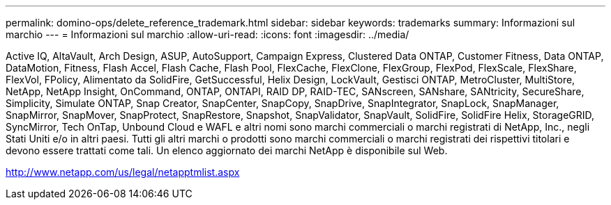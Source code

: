 ---
permalink: domino-ops/delete_reference_trademark.html 
sidebar: sidebar 
keywords: trademarks 
summary: Informazioni sul marchio 
---
= Informazioni sul marchio
:allow-uri-read: 
:icons: font
:imagesdir: ../media/


Active IQ, AltaVault, Arch Design, ASUP, AutoSupport, Campaign Express, Clustered Data ONTAP, Customer Fitness, Data ONTAP, DataMotion, Fitness, Flash Accel, Flash Cache, Flash Pool, FlexCache, FlexClone, FlexGroup, FlexPod, FlexScale, FlexShare, FlexVol, FPolicy, Alimentato da SolidFire, GetSuccessful, Helix Design, LockVault, Gestisci ONTAP, MetroCluster, MultiStore, NetApp, NetApp Insight, OnCommand, ONTAP, ONTAPI, RAID DP, RAID-TEC, SANscreen, SANshare, SANtricity, SecureShare, Simplicity, Simulate ONTAP, Snap Creator, SnapCenter, SnapCopy, SnapDrive, SnapIntegrator, SnapLock, SnapManager, SnapMirror, SnapMover, SnapProtect, SnapRestore, Snapshot, SnapValidator, SnapVault, SolidFire, SolidFire Helix, StorageGRID, SyncMirror, Tech OnTap, Unbound Cloud e WAFL e altri nomi sono marchi commerciali o marchi registrati di NetApp, Inc., negli Stati Uniti e/o in altri paesi.  Tutti gli altri marchi o prodotti sono marchi commerciali o marchi registrati dei rispettivi titolari e devono essere trattati come tali.  Un elenco aggiornato dei marchi NetApp è disponibile sul Web.

http://www.netapp.com/us/legal/netapptmlist.aspx[]
